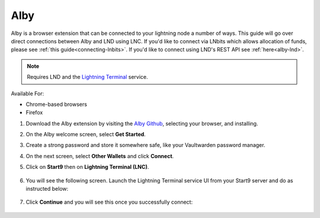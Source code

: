 .. _alby-lnc:

====
Alby
====

Alby is a browser extension that can be connected to your lightning node a number of ways. This guide will go over direct connections between Alby and LND using LNC. If you'd like to connect via LNbits which allows allocation of funds, please see :ref:`this guide<connecting-lnbits>`. If you'd like to connect using LND's REST API see :ref:`here<alby-lnd>`.

.. note:: Requires LND and the `Lightning Terminal <https://marketplace.start9.com/marketplace/lightning-terminal>`_ service.

Available For:

- Chrome-based browsers
- Firefox

#. Download the Alby extension by visiting the `Alby Github <https://github.com/getAlby/lightning-browser-extension#installation>`_, selecting your browser, and installing.
#. On the Alby welcome screen, select **Get Started**.
#. Create a strong password and store it somewhere safe, like your Vaultwarden password manager.
#. On the next screen, select **Other Wallets** and click **Connect**.

#. Click on **Start9** then on **Lightning Terminal (LNC)**.

   .. figure:: /_static/images/lightning/alby-start9.png
      :width: 50%
      :alt: alby-start9

   .. figure:: /_static/images/lightning/alby-start9-lnc.png
      :width: 50%
      :alt: alby-start9-lnc

#. You will see the following screen. Launch the Lightning Terminal service UI from your Start9 server and do as instructed below:

   .. figure:: /_static/images/lightning/alby-lnc-fields.png
      :width: 50%
      :alt: alby-lnd-fields

#. Click **Continue** and you will see this once you successfully connect:

   .. figure:: /_static/images/lightning/alby-success.png
      :width: 50%
      :alt: alby-success